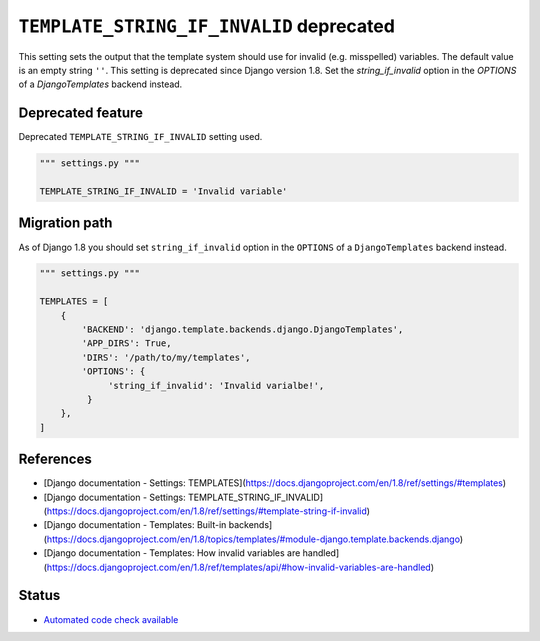 ``TEMPLATE_STRING_IF_INVALID`` deprecated
=========================================

This setting sets the output that the template system should use for invalid (e.g. misspelled) variables. The default value is an empty string ``''``. This setting is deprecated since Django version 1.8. Set the `string_if_invalid` option in the `OPTIONS` of a `DjangoTemplates` backend instead.

Deprecated feature
------------------

Deprecated ``TEMPLATE_STRING_IF_INVALID`` setting used.

.. code:: python

    """ settings.py """

    TEMPLATE_STRING_IF_INVALID = 'Invalid variable'

Migration path
--------------

As of Django 1.8 you should set ``string_if_invalid`` option in the ``OPTIONS`` of a ``DjangoTemplates`` backend instead.

.. code:: python

    """ settings.py """

    TEMPLATES = [
        {
            'BACKEND': 'django.template.backends.django.DjangoTemplates',
            'APP_DIRS': True,
            'DIRS': '/path/to/my/templates',
            'OPTIONS': {
                 'string_if_invalid': 'Invalid varialbe!',
             }
        },
    ]

References
----------

- [Django documentation - Settings: TEMPLATES](https://docs.djangoproject.com/en/1.8/ref/settings/#templates)
- [Django documentation - Settings: TEMPLATE_STRING_IF_INVALID](https://docs.djangoproject.com/en/1.8/ref/settings/#template-string-if-invalid)
- [Django documentation - Templates: Built-in backends](https://docs.djangoproject.com/en/1.8/topics/templates/#module-django.template.backends.django)
- [Django documentation - Templates: How invalid variables are handled](https://docs.djangoproject.com/en/1.8/ref/templates/api/#how-invalid-variables-are-handled)

Status
------

- `Automated code check available <https://www.quantifiedcode.com/app/pattern/6f1b0d6580e04149983617cefa39d08c>`_
